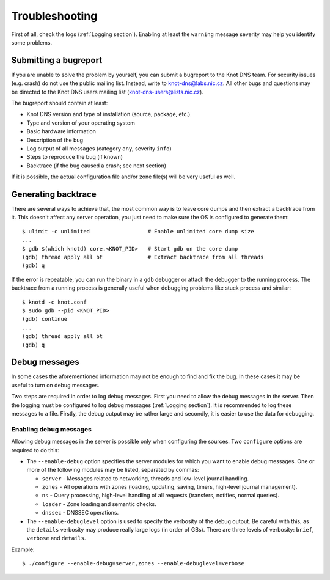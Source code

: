 .. highlight:: console
.. _Troubleshooting:

***************
Troubleshooting
***************

First of all, check the logs (:ref:`Logging section`). Enabling at least
the ``warning`` message severity may help you identify some problems.

..  _Submitting a bugreport:

Submitting a bugreport
======================

If you are unable to solve the problem by yourself, you can submit a
bugreport to the Knot DNS team. For security issues (e.g. crash) do
not use the public mailing list.  Instead, write to
`knot-dns@labs.nic.cz <mailto:knot-dns@labs.nic.cz>`_. All other bugs
and questions may be directed to the Knot DNS users mailing list
(`knot-dns-users@lists.nic.cz <mailto:knot-dns-users@lists.nic.cz>`_).

The bugreport should contain at least:

* Knot DNS version and type of installation (source, package, etc.)
* Type and version of your operating system
* Basic hardware information
* Description of the bug
* Log output of all messages (category ``any``, severity ``info``)
* Steps to reproduce the bug (if known)
* Backtrace (if the bug caused a crash; see next section)

If it is possible, the actual configuration file and/or zone file(s)
will be very useful as well.

..  _Generating backtrace:

Generating backtrace
====================

There are several ways to achieve that, the most common way is to
leave core dumps and then extract a backtrace from it. This doesn't
affect any server operation, you just need to make sure the OS is
configured to generate them::

    $ ulimit -c unlimited                  # Enable unlimited core dump size
    ...
    $ gdb $(which knotd) core.<KNOT_PID>   # Start gdb on the core dump
    (gdb) thread apply all bt              # Extract backtrace from all threads
    (gdb) q

If the error is repeatable, you can run the binary in a ``gdb``
debugger or attach the debugger to the running process. The backtrace
from a running process is generally useful when debugging problems
like stuck process and similar::

    $ knotd -c knot.conf
    $ sudo gdb --pid <KNOT_PID>
    (gdb) continue
    ...
    (gdb) thread apply all bt
    (gdb) q

..  _Debug messages:

Debug messages
==============

In some cases the aforementioned information may not be enough to find
and fix the bug. In these cases it may be useful to turn on debug
messages.

Two steps are required in order to log debug messages. First you need
to allow the debug messages in the server. Then the logging must be
configured to log debug messages (:ref:`Logging section`). It is recommended to
log these messages to a file. Firstly, the debug output may be rather
large and secondly, it is easier to use the data for debugging.

..  _Enabling debug messages:

Enabling debug messages
-----------------------

Allowing debug messages in the server is possible only when
configuring the sources. Two ``configure`` options are required
to do this:

* The ``--enable-debug`` option specifies the server modules for which
  you want to enable debug messages. One or more of the following
  modules may be listed, separated by commas:

  * ``server`` - Messages related to networking, threads and low-level
    journal handling.
  * ``zones`` - All operations with zones (loading, updating, saving,
    timers, high-level journal management).
  * ``ns`` - Query processing, high-level handling of all requests
    (transfers, notifies, normal queries).
  * ``loader`` - Zone loading and semantic checks.
  * ``dnssec`` - DNSSEC operations.

* The ``--enable-debuglevel`` option is used to specify the verbosity
  of the debug output. Be careful with this, as the ``details``
  verbosity may produce really large logs (in order of GBs).  There are
  three levels of verbosity: ``brief``, ``verbose`` and ``details``.

Example:

::

    $ ./configure --enable-debug=server,zones --enable-debuglevel=verbose
